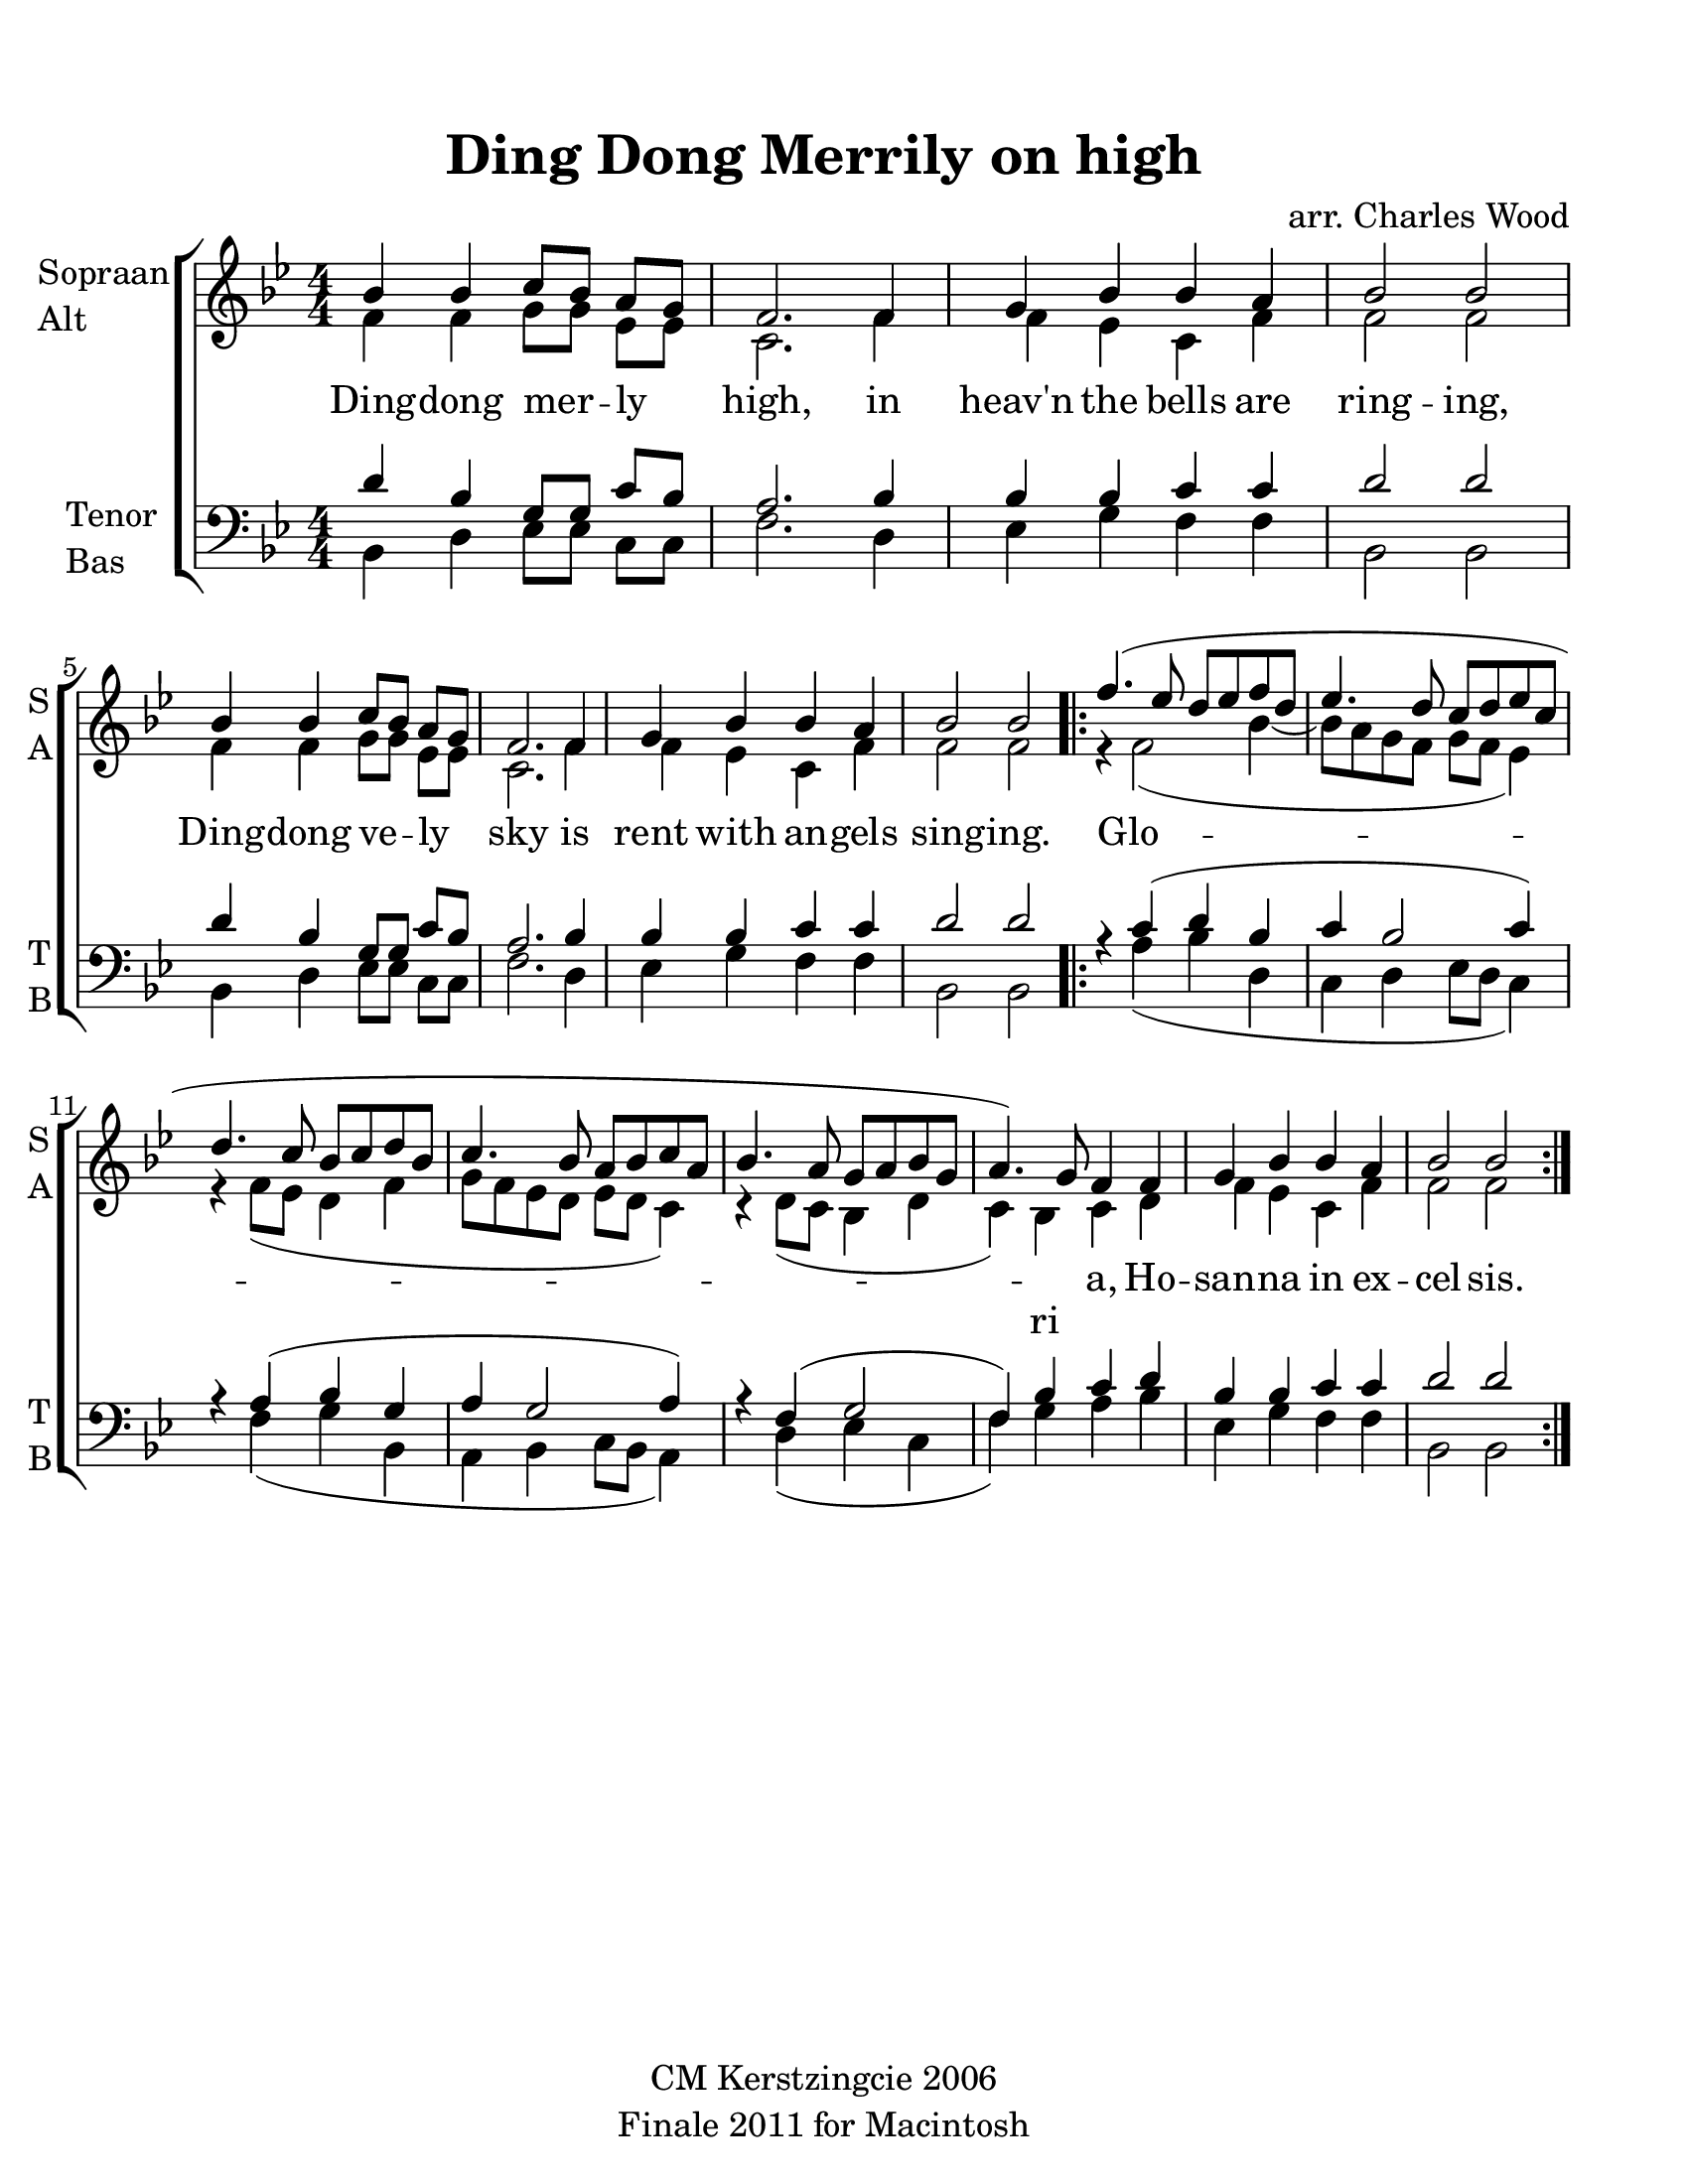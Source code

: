 
\version "2.12.3"
% automatically converted from ding_dong_merrily-wood.xml

\header {
    copyright = "CM Kerstzingcie 2006"
    encodingdate = "2011-09-30"
    tagline = "Finale 2011 for Macintosh"
    title = "Ding Dong Merrily on high"
    composer = "arr. Charles Wood"
    encodingsoftware = "Finale 2011 for Macintosh"
    }

#(set-global-staff-size 22.584375)
\paper {
    paper-width = 21.59\cm
    paper-height = 27.94\cm
    top-margin = 1.51\cm
    botton-margin = 1.51\cm
    left-margin = 0.99\cm
    right-margin = 1.51\cm
    between-system-space = 2.16\cm
    page-top-space = 1.33\cm
    }
\layout {
    \context { \Score
        autoBeaming = ##f
        }
    }
PartPOneVoiceOne =  \relative bes' {
    \clef "treble" \key bes \major \numericTimeSignature\time 4/4 bes4
    bes4 c8 [ bes8 ] a8 [ g8 ] | % 2
    f2. f4 | % 3
    g4 bes4 bes4 a4 | % 4
    bes2 bes2 | % 5
    bes4 bes4 c8 [ bes8 ] a8 [ g8 ] | % 6
    f2. f4 | % 7
    g4 bes4 bes4 a4 | % 8
    bes2 bes2 \repeat volta 2 {
        | % 9
        f'4. ( es8 d8 [ es8 f8 d8 ] | \barNumberCheck #10
        es4. d8 c8 [ d8 es8 c8 ] | % 11
        d4. c8 bes8 [ c8 d8 bes8 ] | % 12
        c4. bes8 a8 [ bes8 c8 a8 ] | % 13
        bes4. a8 g8 [ a8 bes8 g8 ] | % 14
        a4. ) g8 f4 f4 | % 15
        g4 bes4 bes4 a4 | % 16
        bes2 bes2 }
    }

PartPOneVoiceOneLyricsOne =  \lyricmode { Ding -- dong mer -- ly high,
    in "heav'n" the bells are ring -- ing, Ding -- dong ve -- ly sky is
    rent with an -- gels sing -- ing. Glo -- \skip4 a, Ho -- san -- na
    in ex -- cel -- sis. -- }
PartPOneVoiceTwo =  \relative f' {
    \clef "treble" \key bes \major \numericTimeSignature\time 4/4 f4 f4
    g8 [ g8 ] es8 [ es8 ] | % 2
    c2. f4 | % 3
    f4 es4 c4 f4 | % 4
    f2 f2 | % 5
    f4 f4 g8 [ g8 ] es8 [ es8 ] | % 6
    c2. f4 | % 7
    f4 es4 c4 f4 | % 8
    f2 f2 \repeat volta 2 {
        | % 9
        r4 f2 ( bes4 ~ | \barNumberCheck #10
        bes8 [ a8 g8 f8 ] g8 [ f8 ] es4 ) | % 11
        r4 f8 ( [ es8 ] d4 f4 | % 12
        g8 [ f8 es8 d8 ] es8 [ d8 ] c4 ) | % 13
        r4 d8 ( [ c8 ] bes4 d4 | % 14
        c4 ) bes4 c4 d4 | % 15
        f4 es4 c4 f4 | % 16
        f2 f2 }
    }

PartPOneVoiceTwoLyricsOne =  \lyricmode { \skip4 \skip4 \skip4 \skip4
    \skip4 \skip4 \skip4 \skip4 \skip4 \skip4 \skip4 \skip4 \skip4
    \skip4 \skip4 \skip4 \skip4 \skip4 \skip4 \skip4 \skip4 \skip4
    \skip4 \skip4 \skip4 \skip4 \skip4 ri \skip4 \skip4 \skip4 \skip4
    \skip4 \skip4 \skip4 \skip4 }
PartPTwoVoiceOne =  \relative d' {
    \clef "bass" \key bes \major \numericTimeSignature\time 4/4 d4 bes4
    g8 [ g8 ] c8 [ bes8 ] | % 2
    a2. bes4 | % 3
    bes4 bes4 c4 c4 | % 4
    d2 d2 | % 5
    d4 bes4 g8 [ g8 ] c8 [ bes8 ] | % 6
    a2. bes4 | % 7
    bes4 bes4 c4 c4 | % 8
    d2 d2 \repeat volta 2 {
        | % 9
        r4 c4 ( d4 bes4 | \barNumberCheck #10
        c4 bes2 c4 ) | % 11
        r4 a4 ( bes4 g4 | % 12
        a4 g2 a4 ) | % 13
        r4 f4 ( g2 | % 14
        f4 ) bes4 c4 d4 | % 15
        bes4 bes4 c4 c4 | % 16
        d2 d2 }
    }

PartPTwoVoiceTwo =  \relative bes, {
    \clef "bass" \key bes \major \numericTimeSignature\time 4/4 bes4 d4
    es8 [ es8 ] c8 [ c8 ] | % 2
    f2. d4 | % 3
    es4 g4 f4 f4 | % 4
    bes,2 bes2 | % 5
    bes4 d4 es8 [ es8 ] c8 [ c8 ] | % 6
    f2. d4 | % 7
    es4 g4 f4 f4 | % 8
    bes,2 bes2 \repeat volta 2 {
        s4 a'4 ( bes4 d,4 | \barNumberCheck #10
        c4 d4 es8 [ d8 ] c4 ) s4 f4 ( g4 bes,4 | % 12
        a4 bes4 c8 [ bes8 ] a4 ) s4 d4 ( es4 c4 | % 14
        f4 ) g4 a4 bes4 | % 15
        es,4 g4 f4 f4 | % 16
        bes,2 bes2 }
    }


% The score definition
\new StaffGroup \with { \override SpanBar #'transparent = ##t } <<
    \new Staff <<
        \set Staff.instrumentName = \markup { \column { \line {"Sopraan"} \line {"Alt"} } }
        \set Staff.shortInstrumentName = \markup { \column { \line {"S"} \line {"A"} } }
        \context Staff << 
            \context Voice = "PartPOneVoiceOne" { \voiceOne \PartPOneVoiceOne }
            \new Lyrics \lyricsto "PartPOneVoiceOne" \PartPOneVoiceOneLyricsOne
            \context Voice = "PartPOneVoiceTwo" { \voiceTwo \PartPOneVoiceTwo }
            \new Lyrics \lyricsto "PartPOneVoiceTwo" \PartPOneVoiceTwoLyricsOne
            >>
        >>
    \new Staff <<
        \set Staff.instrumentName = \markup { \column { \line {"Tenor"} \line {"Bas"} } }
        \set Staff.shortInstrumentName = \markup { \column { \line {"T"} \line {"B"} } }
        \context Staff << 
            \context Voice = "PartPTwoVoiceOne" { \voiceOne \PartPTwoVoiceOne }
            \context Voice = "PartPTwoVoiceTwo" { \voiceTwo \PartPTwoVoiceTwo }
            >>
        >>
    
    >>

